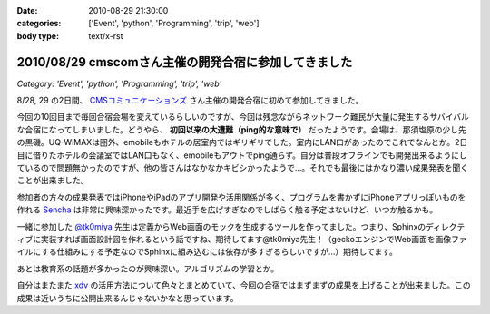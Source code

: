 :date: 2010-08-29 21:30:00
:categories: ['Event', 'python', 'Programming', 'trip', 'web']
:body type: text/x-rst

=====================================================
2010/08/29 cmscomさん主催の開発合宿に参加してきました
=====================================================

*Category: 'Event', 'python', 'Programming', 'trip', 'web'*

8/28, 29 の2日間、 `CMSコミュニケーションズ`_ さん主催の開発合宿に初めて参加してきました。

今回の10回目まで毎回合宿会場を変えているらしいのですが、今回は残念ながらネットワーク難民が大量に発生するサバイバルな合宿になってしまいました。どうやら、 **初回以来の大遭難（ping的な意味で）** だったようです。会場は、那須塩原の少し先の黒磯。UQ-WiMAXは圏外、emobileもホテルの居室内ではギリギリでした。室内にLAN口があったのでこれでなんとか。2日目に借りたホテルの会議室ではLAN口もなく、emobileもアウトでping通らず。自分は普段オフラインでも開発出来るようにしているので問題無かったのですが、他の皆さんはなかなかキビシかったようで...。それでも最後にはかなり濃い成果発表を聞くことが出来ました。

参加者の方々の成果発表ではiPhoneやiPadのアプリ開発や活用関係が多く、プログラムを書かずにiPhoneアプリっぽいものを作れる `Sencha`_ は非常に興味深かったです。最近手を広げすぎなのでしばらく触る予定はないけど、いつか触るかも。

一緒に参加した `@tk0miya`_ 先生は定義からWeb画面のモックを生成するツールを作ってました。つまり、Sphinxのディレクティブに実装すれば画面設計図を作れるという話ですね、期待してます@tk0miya先生！（geckoエンジンでWeb画面を画像ファイルにする仕組みにする予定なのでSphinxに組み込むには依存が多すぎるらしいですが...）期待してます。

あとは教育系の話題が多かったのが興味深い。アルゴリズムの学習とか。

自分はまたまた `xdv`_ の活用方法について色々とまとめていて、今回の合宿ではまずまずの成果を上げることが出来ました。この成果は近いうちに公開出来るんじゃないかなと思っています。


.. _`CMSコミュニケーションズ`: http://www.cmscom.jp/
.. _`Sencha`: http://extjs.co.jp/products/touch/
.. _`@tk0miya`: http://twitter.com/tk0miya
.. _`xdv`: http://pypi.python.org/pypi/xdv

.. :extend type: text/x-rst
.. :extend:

